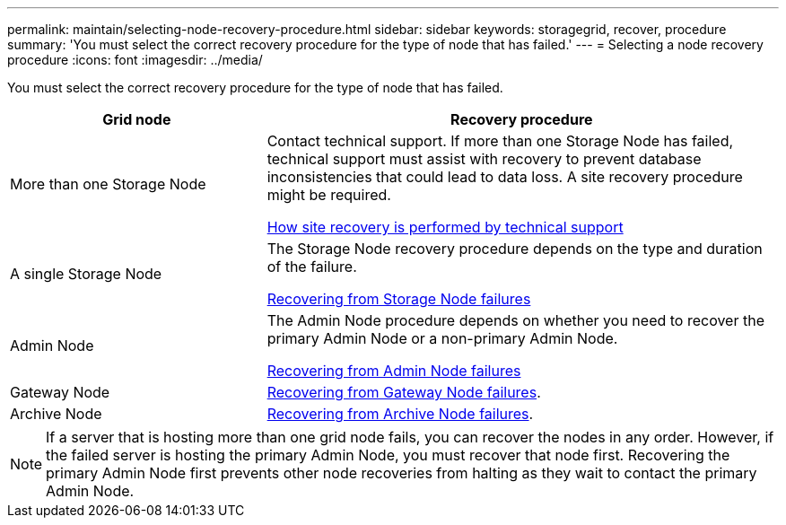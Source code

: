 ---
permalink: maintain/selecting-node-recovery-procedure.html
sidebar: sidebar
keywords: storagegrid, recover, procedure
summary: 'You must select the correct recovery procedure for the type of node that has failed.'
---
= Selecting a node recovery procedure
:icons: font
:imagesdir: ../media/

[.lead]
You must select the correct recovery procedure for the type of node that has failed.

[cols="1a,2a" options="header"]
|===
| Grid node| Recovery procedure
|More than one Storage Node
|Contact technical support. If more than one Storage Node has failed, technical support must assist with recovery to prevent database inconsistencies that could lead to data loss. A site recovery procedure might be required.

xref:how-site-recovery-is-performed-by-technical-support.adoc[How site recovery is performed by technical support]

|A single Storage Node
|The Storage Node recovery procedure depends on the type and duration of the failure.

xref:recovering-from-storage-node-failures.adoc[Recovering from Storage Node failures]

|Admin Node
|The Admin Node procedure depends on whether you need to recover the primary Admin Node or a non-primary Admin Node.

xref:recovering-from-admin-node-failures.adoc[Recovering from Admin Node failures]

|Gateway Node
|xref:recovering-from-gateway-node-failures.adoc[Recovering from Gateway Node failures].

|Archive Node
|xref:recovering-from-archive-node-failures.adoc[Recovering from Archive Node failures].
|===

NOTE: If a server that is hosting more than one grid node fails, you can recover the nodes in any order. However, if the failed server is hosting the primary Admin Node, you must recover that node first. Recovering the primary Admin Node first prevents other node recoveries from halting as they wait to contact the primary Admin Node.
